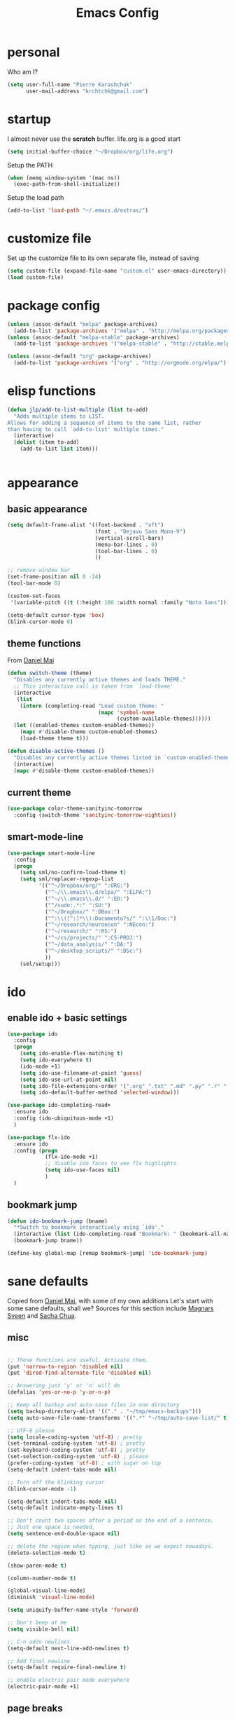 #+TITLE: Emacs Config
#+PROPERTY: header-args :tangle yes

* personal
Who am I?
#+begin_src emacs-lisp
  (setq user-full-name "Pierre Karashchuk"
        user-mail-address "krchtchk@gmail.com")
#+end_src
* startup
I almost never use the *scratch* buffer. life.org is a good start
#+begin_src emacs-lisp
  (setq initial-buffer-choice "~/Dropbox/org/life.org")
#+end_src

Setup the PATH
#+begin_src emacs-lisp
  (when (memq window-system '(mac ns))
    (exec-path-from-shell-initialize))
#+end_src

Setup the load path
#+begin_src emacs-lisp
  (add-to-list 'load-path "~/.emacs.d/extras/")
#+end_src
* customize file
Set up the customize file to its own separate file, instead of saving

#+begin_src emacs-lisp
  (setq custom-file (expand-file-name "custom.el" user-emacs-directory))
  (load custom-file)
#+end_src
* package config
#+begin_src emacs-lisp
  (unless (assoc-default "melpa" package-archives)
    (add-to-list 'package-archives '("melpa" . "http://melpa.org/packages/") t))
  (unless (assoc-default "melpa-stable" package-archives)
    (add-to-list 'package-archives '("melpa-stable" . "http://stable.melpa.org/packages/") t))

  (unless (assoc-default "org" package-archives)
    (add-to-list 'package-archives '("org" . "http://orgmode.org/elpa/") t))
#+end_src
* elisp functions 
#+begin_src emacs-lisp
  (defun jlp/add-to-list-multiple (list to-add)
    "Adds multiple items to LIST.
  Allows for adding a sequence of items to the same list, rather
  than having to call `add-to-list' multiple times."
    (interactive)
    (dolist (item to-add)
      (add-to-list list item)))


#+end_src
* appearance
** basic appearance
#+begin_src emacs-lisp
  (setq default-frame-alist '((font-backend . "xft")
                              (font . "Dejavu Sans Mono-9")
                              (vertical-scroll-bars)
                              (menu-bar-lines . 0)
                              (tool-bar-lines . 0)
                              ))

  ;; remove window bar
  (set-frame-position nil 0 -24)
  (tool-bar-mode 0)

  (custom-set-faces
   '(variable-pitch ((t (:height 100 :width normal :family "Noto Sans")))))

  (setq-default cursor-type 'box)
  (blink-cursor-mode 0)
#+end_src

** theme functions
From [[https://github.com/danielmai/.emacs.d/blob/master/config.org][Daniel Mai]]
#+begin_src emacs-lisp
  (defun switch-theme (theme)
    "Disables any currently active themes and loads THEME."
    ;; This interactive call is taken from `load-theme'
    (interactive
     (list
      (intern (completing-read "Load custom theme: "
                               (mapc 'symbol-name
                                     (custom-available-themes))))))
    (let ((enabled-themes custom-enabled-themes))
      (mapc #'disable-theme custom-enabled-themes)
      (load-theme theme t)))

  (defun disable-active-themes ()
    "Disables any currently active themes listed in `custom-enabled-themes'."
    (interactive)
    (mapc #'disable-theme custom-enabled-themes))
#+end_src

** current theme
#+begin_src emacs-lisp
  (use-package color-theme-sanityinc-tomorrow
    :config (switch-theme 'sanityinc-tomorrow-eighties))
#+end_src
** smart-mode-line
#+begin_src emacs-lisp
  (use-package smart-mode-line
    :config
    (progn
      (setq sml/no-confirm-load-theme t)
      (setq sml/replacer-regexp-list
            '(("^~/Dropbox/org/" ":ORG:")
              ("^~/\\.emacs\\.d/elpa/" ":ELPA:")
              ("^~/\\.emacs\\.d/" ":ED:")
              ("^/sudo:.*:" ":SU:")
              ("^~/Dropbox/" ":DBox:")
              ("^:\\([^:]*\\):Documento?s/" ":\\1/Doc:")
              ("^~/research/neuroecon" ":NEcon:")
              ("^~/research/" ":RS:")
              ("^~/cs/projects/" ":CS-PROJ:")
              ("^~/data_analysis/" ":DA:")
              ("^~/desktop_scripts/" ":DSc:")
              ))
      (sml/setup)))
#+end_src
* ido
** enable ido + basic settings
#+begin_src emacs-lisp
  (use-package ido
    :config
    (progn
      (setq ido-enable-flex-matching t)
      (setq ido-everywhere t)
      (ido-mode +1)
      (setq ido-use-filename-at-point 'guess)
      (setq ido-use-url-at-point nil)
      (setq ido-file-extensions-order '(".org" ".txt" ".md" ".py" ".r" ".R" ".el"))
      (setq ido-default-buffer-method 'selected-window)))

  (use-package ido-completing-read+
    :ensure ido
    :config (ido-ubiquitous-mode +1)
    )

  (use-package flx-ido
    :ensure ido
    :config (progn
              (flx-ido-mode +1)
              ;; disable ido faces to see flx highlights
              (setq ido-use-faces nil)
              )
    )
#+end_src

#+RESULTS:
: t

** bookmark jump
#+begin_src emacs-lisp
  (defun ido-bookmark-jump (bname)
    "*Switch to bookmark interactively using `ido'."
    (interactive (list (ido-completing-read "Bookmark: " (bookmark-all-names) nil t)))
    (bookmark-jump bname))

  (define-key global-map [remap bookmark-jump] 'ido-bookmark-jump)
#+end_src
* sane defaults
Copied from [[https://github.com/danielmai/.emacs.d][Daniel Mai]], with some of my own additions 
Let's start with some sane defaults, shall we?
Sources for this section include [[https://github.com/magnars/.emacs.d/blob/master/settings/sane-defaults.el][Magnars Sveen]] and [[http://pages.sachachua.com/.emacs.d/Sacha.html][Sacha Chua]].
** misc
#+begin_src emacs-lisp

  ;; These functions are useful. Activate them.
  (put 'narrow-to-region 'disabled nil)
  (put 'dired-find-alternate-file 'disabled nil)

  ;; Answering just 'y' or 'n' will do
  (defalias 'yes-or-no-p 'y-or-n-p)

  ;; Keep all backup and auto-save files in one directory
  (setq backup-directory-alist '(("." . "~/tmp/emacs-backups")))
  (setq auto-save-file-name-transforms '((".*" "~/tmp/auto-save-list/" t)))

  ;; UTF-8 please
  (setq locale-coding-system 'utf-8) ; pretty
  (set-terminal-coding-system 'utf-8) ; pretty
  (set-keyboard-coding-system 'utf-8) ; pretty
  (set-selection-coding-system 'utf-8) ; please
  (prefer-coding-system 'utf-8) ; with sugar on top
  (setq-default indent-tabs-mode nil)

  ;; Turn off the blinking cursor
  (blink-cursor-mode -1)

  (setq-default indent-tabs-mode nil)
  (setq-default indicate-empty-lines t)

  ;; Don't count two spaces after a period as the end of a sentence.
  ;; Just one space is needed.
  (setq sentence-end-double-space nil)

  ;; delete the region when typing, just like as we expect nowadays.
  (delete-selection-mode t)

  (show-paren-mode t)

  (column-number-mode t)

  (global-visual-line-mode)
  (diminish 'visual-line-mode)

  (setq uniquify-buffer-name-style 'forward)

  ;; Don't beep at me
  (setq visible-bell nil)

  ;; C-n adds newlines
  (setq-default next-line-add-newlines t)

  ;; Add final newline
  (setq-default require-final-newline t)

  ;; enable electric pair mode everywhere
  (electric-pair-mode +1)

#+end_src

** page breaks
Here we make page-break characters look pretty, instead of appearing
as =^L= in Emacs. [[http://ericjmritz.name/2015/08/29/using-page-breaks-in-gnu-emacs/][Here's an informative article called "Using
Page-Breaks in GNU Emacs" by Eric J. M. Ritz.]]

#+begin_src emacs-lisp
  (use-package page-break-lines
    :ensure t)
#+end_src
* misc packages
Here's a bunch of one-liners for package requires
#+begin_src emacs-lisp
  (use-package smex
    :config (smex-initialize)
    :bind ("M-x" . smex) )
  (use-package magit :bind ("C-x g" . magit-status)
    :config (setq magit-completing-read-function
                  'magit-ido-completing-read))
  (use-package pdf-tools
    :config (pdf-tools-install))
  (use-package expand-region
    :bind* (("M-." . er/expand-region)))
  (use-package ess-site
    :config (progn
              (setq ess-use-ido t)
              (ess-toggle-underscore nil)))
  (use-package nyan-mode
    :config (nyan-mode +1))
  (use-package avy
    :config (setq avy-timeout-seconds 0.3)
    :bind* (("C-c g" . avy-goto-char-timer)
            ("C--" . avy-goto-char-timer)
            ))

  (use-package switch-window
    :config (progn 
              (setq switch-window-shortcut-style 'dvorak)
              (setq switch-window-dvorak-shortcuts
                    '("a" "o" "e" "u" "h" "t" "n" "s" "," "." "c" "r"))
              )
    :bind (("C-x o" . switch-window)))
#+end_src
* keybindings
** ergonomic keys
Based on ergoemacs key bindings, but adjusted for me
I want to have movement using Ctrl+something

#+begin_src emacs-lisp
  (define-key global-map [(control u)] ctl-x-map)

  (bind-keys
   ("C-o" . other-window)
   ("C-t" . previous-line)
   ;; ("C-p" . (lambda () (interactive) (message "C-p is disabled. Use C-t to go up.")))
   ("C-p" . transpose-chars)
   ("M-i" . universal-argument)
   ("C-x C-u" . pop-to-mark-command)
   ("M-p" . (lambda () (interactive) (execute-kbd-macro (kbd "M-{"))))
   ("M-g" . (lambda () (interactive) (execute-kbd-macro (kbd "M-}"))))
   ("M-[" . (lambda () (interactive) (execute-kbd-macro (kbd "M-{"))))
   ("M-]" . (lambda () (interactive) (execute-kbd-macro (kbd "M-}"))))
   )

  (bind-keys*
   ("C-." . set-mark-command)
   )

  (define-key key-translation-map (kbd "M-h") (kbd "C-x C-s"))
#+end_src

** misc keys
#+begin_src emacs-lisp
  (bind-key "M-/" 'hippie-expand)

  (defun really-kill-this-buffer ()
    "Kill this current buffer."
    (interactive)
    (kill-buffer (current-buffer)))

  (bind-key "C-x k" 'really-kill-this-buffer)

  (defun revert-buffer-no-confirm ()
    "Revert buffer without confirmation."
    (interactive) (revert-buffer t t))
  (bind-key "C-x C-r" 'revert-buffer-no-confirm)
#+end_src

** god-mode
#+begin_src emacs-lisp
  (use-package god-mode
    :bind (
           ("C-x C-1" . delete-other-windows)
           ("C-x C-2" . split-window-below)
           ("C-x C-3" . split-window-right)
           ("C-x C-0" . delete-window)
           :map god-local-mode-map
           ("z" . repeat)
           )
    )
#+end_src
** key chords
#+begin_src emacs-lisp
  (use-package key-chord
    :init
    (progn
      ;; (fset 'key-chord-define 'my/key-chord-define)
      (setq key-chord-one-key-delay 0.16)
      (key-chord-mode 1)
      ;; k can be bound too
      (key-chord-define-global "uu"     'undo)
      ;; (key-chord-define-global "jr"     'my/goto-random-char-hydra/my/goto-random-char)
      (key-chord-define-global "kk"     'kill-whole-line)
      (key-chord-define-global "hd"     'avy-goto-char-timer)
      ;; (key-chord-define-global "yy"    'my/window-movement/body)

      (key-chord-define-global "ii"     'ido-switch-buffer)
      (key-chord-define-global "yy"     'switch-window)
      ;; (key-chord-define-global "jl"     'avy-goto-line)
      ;; (key-chord-define-global "j."     'join-lines/body)
                                          ;(key-chord-define-global "jZ"     'avy-zap-to-char)
      (key-chord-define-global "FF"     'find-file)
      ;; (key-chord-define-global "qq"     'my/quantified-hydra/body)
      ;; (key-chord-define-global "hh"     'my/key-chord-commands/body)
      ;; (key-chord-define-global "xx"     'er/expand-region)
      ;; (key-chord-define-global "  "     'my/insert-space-or-expand)
      (key-chord-define-global "vv" 'god-mode-all)
      ;; (key-chord-define-global "JJ"     'my/switch-to-previous-buffe)
      ))
#+END_SRC
** windows
#+begin_src emacs-lisp
  (defun other-window-kill-buffer ()
    "Kill the buffer in the other window"
    (interactive)
    ;; Window selection is used because point goes to a different window
    ;; if more than 2 windows are present
    (let ((win-curr (selected-window))
          (win-other (next-window)))
      (select-window win-other)
      (kill-this-buffer)
      (select-window win-curr)))

  (bind-key "C-c o" 'other-window-kill-buffer)

#+end_src
* shells
** multi term
#+begin_src emacs-lisp
  (use-package multi-term
    :config
    (progn
      (setq multi-term-program "/usr/bin/zsh")
      (unbind-key "C-u" term-raw-map)
      (unbind-key "C-x" term-raw-map)
      (add-to-list 'term-bind-key-alist '("M-DEL" . term-send-backward-kill-word))
      )
    :bind (; ("C-c M-m" . multi-term)
           :map term-mode-map
           ("M-p" . term-send-up)
           ("M-n" . term-send-down)
           ("C-p" . term-send-up)
           ("C-n" . term-send-down)
           ("M-{" . multi-term-prev)
           ("M-}" . multi-term-next)
           ("M-b" . term-send-backward-word)
           ("M-f" . term-send-forward-word)
           :map term-raw-map
           ("C-o" . other-window)
           ("C-x b" . ido-switch-buffer)
           )
    )



#+end_src
** eshell
*** basic config
#+begin_src emacs-lisp
  (use-package eshell
    :init
    (progn
      (setq ;; eshell-buffer-shorthand t ...  Can't see Bug#19391
       eshell-scroll-to-bottom-on-input 'all
       eshell-error-if-no-glob t
       eshell-hist-ignoredups t
       eshell-save-history-on-exit t
       eshell-prefer-lisp-functions nil
       eshell-destroy-buffer-when-process-dies t)
      (add-hook 'eshell-mode-hook
                (lambda ()
                  (jlp/add-to-list-multiple 
                   'eshell-visual-commands 
                   '("ssh" "tail" "top" "htop" "mosh" "mpsyt" "sudo"))
                  )))
    )

  ;; default ssh for tramp
  (setq tramp-default-method "ssh")

#+end_src
*** aliases
#+begin_src emacs-lisp
  (use-package eshell 
    :init 
    (add-hook 'eshell-mode-hook (lambda ()
                                  (eshell/alias "e" "find-file $1")
                                  (eshell/alias "ff" "find-file $1")
                                  (eshell/alias "emacs" "find-file $1")
                                  (eshell/alias "ee" "find-file-other-window $1")

                                  (eshell/alias "gd" "magit-diff-unstaged")
                                  (eshell/alias "gds" "magit-diff-staged")
                                  (eshell/alias "d" "dired $1"))))
#+end_src
*** C-d to delete or exit
#+begin_src emacs-lisp
  (use-package eshell
    :config
    (defun ha/eshell-quit-or-delete-char (arg)
      (interactive "p")
      (if (and (eolp) (looking-back eshell-prompt-regexp))
          (progn
            (eshell-life-is-too-much) ; Why not? (eshell/exit)
            (ignore-errors
              (delete-window)))
        (delete-forward-char arg)))
    :init
    (add-hook 'eshell-mode-hook
              (lambda ()
                (bind-keys :map eshell-mode-map
                           ("C-d" . ha/eshell-quit-or-delete-char)))))
#+end_src
*** eshell-here
#+begin_src emacs-lisp
  (defun eshell-here (split)
    "Opens up a new shell in the directory associated with the
    current buffer's file. The eshell is renamed to match that
    directory to make multiple eshell windows easier."
    (interactive "p")
    (let* ((parent (if (buffer-file-name)
                       (file-name-directory (buffer-file-name))
                     default-directory))
           (height (round (/ (window-total-height) 2.61)))
           (name   (car (last (split-string parent "/" t)))))
      (if split
          (split-window-vertically (- height))
        (split-window-horizontally)
        )
      (other-window 1)
      (eshell "new")
      (rename-buffer (concat "*eshell: " name "*"))
      (insert (concat "ls"))
      (eshell-send-input)))

  (bind-key* "C-'" (lambda () (interactive) (eshell-here t)))
  (bind-key* "C-c C-m" (lambda () (interactive) (eshell-here nil)))
  (bind-key "C-c M-m" 'eshell)



#+end_src
*** better history handling
#+begin_src emacs-lisp
  (defun eshell-next-prompt (n)
    "Move to end of Nth next prompt in the buffer. See `eshell-prompt-regexp'."
    (interactive "p")
    (re-search-forward eshell-prompt-regexp nil t n)
    (when eshell-highlight-prompt
      (while (not (get-text-property (line-beginning-position) 'read-only) )
        (re-search-forward eshell-prompt-regexp nil t n)))
    (eshell-skip-prompt))

  (defun eshell-previous-prompt (n)
    "Move to end of Nth previous prompt in the buffer. See `eshell-prompt-regexp'."
    (interactive "p")
    (backward-char)
    (eshell-next-prompt (- n)))

  (defun eshell-insert-history ()
    "Displays the eshell history to select and insert back into your eshell."
    (interactive)
    (insert (ido-completing-read "Eshell history: "
                                 (delete-dups
                                  (ring-elements eshell-history-ring)))))

  (add-hook 'eshell-mode-hook (lambda ()
                                (define-key eshell-mode-map (kbd "M-S-P") 'eshell-previous-prompt)
                                (define-key eshell-mode-map (kbd "M-S-N") 'eshell-next-prompt)
                                (define-key eshell-mode-map (kbd "M-r") 'eshell-insert-history)))
#+end_src
* dired
#+begin_src emacs-lisp
  (define-key dired-mode-map "i" 'ido-find-file)
  (define-key dired-mode-map "n" 'dired-next-line)
  (define-key dired-mode-map "h" 'dired-next-line)
  (define-key dired-mode-map "t" 'dired-previous-line)
  (define-key dired-mode-map "\C-o" 'other-window)
  (define-key dired-mode-map "."
    (lambda ()
      (interactive)
      (find-alternate-file "..")))

#+end_src
* flyspell
#+begin_src emacs-lisp
  (use-package flyspell
    :config (progn
              (add-hook 'text-mode-hook 'flyspell-mode)
              (add-hook 'org-mode-hook 'flyspell-mode)
              (add-hook 'LaTeX-mode-hook 'flyspell-mode)
              ))

  (use-package flyspell-correct
    :ensure flyspell
    :config (require 'flyspell-correct-ido)
    :bind (:map flyspell-mode-map
                ("C-;" . flyspell-correct-previous-word-generic)))
#+end_src
* org mode
** org requires
#+begin_src emacs-lisp
  (require 'org)
  (require 'org-agenda)
#+end_src
** org-archive-subtree-hierarchical
#+begin_src emacs-lisp
  ;; org-archive-subtree-hierarchical.el
  ;; modified from https://lists.gnu.org/archive/html/emacs-orgmode/2014-08/msg00109.html

  ;; In orgmode
  ;; * A
  ;; ** AA
  ;; *** AAA
  ;; ** AB
  ;; *** ABA
  ;; Archiving AA will remove the subtree from the original file and create
  ;; it like that in archive target:

  ;; * AA
  ;; ** AAA

  ;; And this give you
  ;; * A
  ;; ** AA
  ;; *** AAA


  (require 'org-archive)

  (defun org-archive-subtree-hierarchical--line-content-as-string ()
    "Returns the content of the current line as a string"
    (save-excursion
      (beginning-of-line)
      (buffer-substring-no-properties
       (line-beginning-position) (line-end-position))))

  (defun org-archive-subtree-hierarchical--org-child-list ()
    "This function returns all children of a heading as a list. "
    (interactive)
    (save-excursion
      ;; this only works with org-version > 8.0, since in previous
      ;; org-mode versions the function (org-outline-level) returns
      ;; gargabe when the point is not on a heading.
      (if (= (org-outline-level) 0)
          (outline-next-visible-heading 1)
        (org-goto-first-child))
      (let ((child-list (list (org-archive-subtree-hierarchical--line-content-as-string))))
        (while (org-goto-sibling)
          (setq child-list (cons (org-archive-subtree-hierarchical--line-content-as-string) child-list)))
        child-list)))

  (defun org-archive-subtree-hierarchical--org-struct-subtree ()
    "This function returns the tree structure in which a subtree
  belongs as a list."
    (interactive)
    (let ((archive-tree nil))
      (save-excursion
        (while (org-up-heading-safe)
          (let ((heading
                 (buffer-substring-no-properties
                  (line-beginning-position) (line-end-position))))
            (if (eq archive-tree nil)
                (setq archive-tree (list heading))
              (setq archive-tree (cons heading archive-tree))))))
      archive-tree))

  (defun org-archive-subtree-hierarchical ()
    "This function archives a subtree hierarchical"
    (interactive)
    (let ((org-tree (org-archive-subtree-hierarchical--org-struct-subtree))
          (this-buffer (current-buffer))
          (file (abbreviate-file-name
                 (or (buffer-file-name (buffer-base-buffer))
                     (error "No file associated to buffer")))))
      (save-excursion
        (setq location (org-get-local-archive-location)
              afile (org-extract-archive-file location)
              heading (org-extract-archive-heading location)
              infile-p (equal file (abbreviate-file-name (or afile ""))))
        (unless afile
          (error "Invalid `org-archive-location'"))
        (if (> (length afile) 0)
            (setq newfile-p (not (file-exists-p afile))
                  visiting (find-buffer-visiting afile)
                  buffer (or visiting (find-file-noselect afile)))
          (setq buffer (current-buffer)))
        (unless buffer
          (error "Cannot access file \"%s\"" afile))
        (org-cut-subtree)
        (set-buffer buffer)
        (org-mode)
        (goto-char (point-min))
        (while (not (equal org-tree nil))
          (let ((child-list (org-archive-subtree-hierarchical--org-child-list)))
            (if (member (car org-tree) child-list)
                (progn
                  (search-forward (car org-tree) nil t)
                  (setq org-tree (cdr org-tree)))
              (progn
                (goto-char (point-max))
                (newline)
                (org-insert-struct org-tree)
                (setq org-tree nil)))))
        (newline)
        (org-yank)
        (when (not (eq this-buffer buffer))
          (save-buffer))
        (message "Subtree archived %s"
                 (concat "in file: " (abbreviate-file-name afile))))))

  (defun org-insert-struct (struct)
    "TODO"
    (interactive)
    (when struct
      (insert (car struct))
      (newline)
      (org-insert-struct (cdr struct))))

  (defun org-archive-subtree ()
    (org-archive-subtree-hierarchical)
    )
#+end_src

#+RESULTS:
: org-archive-subtree
** org keybindings
Global keybindings
#+begin_src emacs-lisp
  (bind-keys*
   ("C-c a" . org-agenda)
   ("C-c l" . org-store-link)
   ("C-c c" . org-capture)
   )
#+end_src
Local keybindings
#+begin_src emacs-lisp
  (defun org-insert-current-date ()
    (interactive)
    (org-insert-time-stamp (current-time))
    )
  (bind-keys :map org-mode-map
             ("C-c s" . org-archive-subtree-hierarchical)
             ("C-c C-k" . org-cut-subtree)
             ("C-c 3" . org-toggle-inline-images)
             ("C-c i" . org-ref-ivy-insert-cite-link)
             :map org-agenda-mode-map
             ("t" . org-agenda-previous-line)
             ("c" . org-agenda-todo)
             ("s" . org-agenda-schedule)
             )
#+end_src
** org options
This includes options for source blocks and agenda.
#+begin_src emacs-lisp
  (setq org-src-tab-acts-natively t)
  (setq org-startup-folded t)
  (setq org-agenda-inhibit-startup nil)
  (setq org-startup-indented t)
  (setq org-tags-column -45)
  (setq-default org-tags-column -45)

  (setq org-agenda-start-on-weekday 6) ;; start week on Saturdays
  (setq org-agenda-span 9)
  (setq org-agenda-tags-column -40) ; take advantage of the screen width
  (setq org-agenda-sticky nil)
  (setq org-agenda-inhibit-startup t)
  (setq org-agenda-use-tag-inheritance t)
  (setq org-agenda-show-log t)
  (setq org-agenda-skip-scheduled-if-done t)
  (setq org-agenda-skip-deadline-if-done t)
  (setq org-agenda-skip-deadline-prewarning-if-scheduled t)
  (setq org-deadline-warning-days 6)
  (setq org-agenda-time-grid
        '((daily today require-timed)
          (800 1000 1200 1400 1600 1800 2000)
          "......" "----------------")
        )
  (setq org-agenda-search-view-always-boolean t)

  ;; setup completion
  (setq org-refile-use-outline-path 'file)
  (setq org-completion-use-ido t)
  (setq org-outline-path-complete-in-steps nil)

  (setq org-cycle-separator-lines 1)
#+end_src

#+RESULTS:

** todo
#+begin_src emacs-lisp
  (setq org-todo-keywords
        '((sequence "TODO(t)" "IN-PROGRESS(i)" "WAITING(w@/!)"
                    "SOMEDAY(s)" "PROJECT(p)"
                    "|" "DONE(d!)" "CANCELED(c!)")
          (sequence "TO-READ(r@)" "READING(e)" "|" "READ(a)")
          ))
#+end_src
** misc
#+begin_src emacs-lisp
  ;; org archives are org files too!
  (add-to-list 'auto-mode-alist '("\\.org_archive\\'" . org-mode))
  (add-to-list 'auto-mode-alist '("\\.journal\\'" . org-mode))

  ;; don't confirm when execute code blocks
  (setq org-confirm-babel-evaluate nil)

  (add-hook 'org-mode-hook (lambda () (interactive) (org-indent-mode +1)))
#+end_src

** spelling
#+begin_src emacs-lisp
  (add-to-list 'ispell-skip-region-alist '(":\\(PROPERTIES\\|LOGBOOK\\):" . ":END:"))
  (add-to-list 'ispell-skip-region-alist '("#\\+BEGIN_SRC" . "#\\+END_SRC"))
  (add-to-list 'ispell-skip-region-alist '("#\\+begin_src" . "#\\+end_src"))
  (add-to-list 'ispell-skip-region-alist '("#\\+PROPERTY" . "\n"))
  (add-to-list 'ispell-skip-region-alist '("\\[\\[" . "\\]\\]"))
#+end_src

** load languages
Languages which can be evaluated in Org buffers
#+begin_src emacs-lisp
  (org-babel-do-load-languages
   'org-babel-load-languages
   '((emacs-lisp . t)
     (latex . t)
     (python . t)
     (shell . t)))
#+end_src

** org hooks
#+begin_src emacs-lisp
  (use-package org-zotxt
    :config (add-hook 'org-mode-hook (lambda () (org-zotxt-mode +1))))

  (use-package org-bullets
    :config (progn
              (add-hook 'org-mode-hook (lambda () (org-bullets-mode 1)))
              (setq org-bullets-bullet-list
                    '("◉" "⚫" "✸" "◆" "○" "•"
                      ;; ♥ ● ◇ ✚ ✜ ☯ ◆ ♠ ♣ ♦ ☢ ❀ ◆ ◖ ▶ ○
                      ))))

#+end_src

** org latex
#+begin_src emacs-lisp
  (fset 'org-latex-subtree-to-pdf
        "\C-c\C-e\C-slp")

  (bind-keys :map org-mode-map
             ;; ("C-c e" . org-latex-subtree-to-pdf)
             ("C-c e" . org-latex-export-to-pdf)
             ("C-c 4" . org-toggle-latex-fragment))
  (plist-put org-format-latex-options :scale 1.25)
  (setq org-latex-pdf-process (list "latexmk -bibtex -pdf %f"))
  (setq org-latex-to-mathml-convert-command nil)
#+end_src

** org download
#+begin_src emacs-lisp
  (use-package org-download
    :config (setq-default org-download-image-dir "./img/"))
#+end_src
** org ref
#+begin_src emacs-lisp
  (use-package ivy-bibtex
    :init (progn
            (setq bibtex-completion-notes-path "~/Dropbox/org/references/article_notes.org")
            (setq bibtex-completion-bibliography '("~/Dropbox/org/references/articles.bib"))
            (setq reftex-default-bibliography bibtex-completion-bibliography)
            (setq bibtex-completion-pdf-field "file")
            (setq bibtex-completion-notes-template-one-file "\n* ${year} - ${title}\n  :PROPERTIES:\n  :Custom_ID: ${=key=}\n  :AUTHOR: ${author}\n  :URL: ${url}\n  :END:\ncite:${=key=}\n")
            )
    :bind* ("C-c b" . ivy-bibtex))
  (use-package org-ref
    :ensure ivy-bibtex
    :init (progn
            (setq org-ref-bibliography-notes bibtex-completion-notes-path
                  org-ref-default-bibliography bibtex-completion-bibliography
                  org-ref-pdf-directory "~/Dropbox/org/references/pdfs/")

            (setq org-ref-completion-library 'org-ref-ivy-cite)
            (setq org-ref-insert-cite-key "C-c i")

            (defun my/org-ref-notes-function (thekey)
              (bibtex-completion-edit-notes
               (list (car (org-ref-get-bibtex-key-and-file thekey)))))

            (setq org-ref-notes-function 'my/org-ref-notes-function)

            (defun my/org-ref-get-pdf-filename (key)
              "Open the pdf for bibtex key under point if it exists."
              (interactive)
              (let* ((bibtex-completion-bibliography (org-ref-find-bibliography))
                     (pdf-file (car (bibtex-completion-find-pdf key))))
                pdf-file))

            (setq org-ref-get-pdf-filename-function 'my/org-ref-get-pdf-filename)
            )
    )


#+end_src
* latex
#+begin_src emacs-lisp
  (add-hook 'LaTeX-mode-hook 'visual-line-mode)
  (add-hook 'LaTeX-mode-hook 'flyspell-mode)
  (add-hook 'LaTeX-mode-hook 'LaTeX-math-mode)
  (add-hook 'LaTeX-mode-hook 'TeX-PDF-mode)

  (setq TeX-PDF-mode t)

  (add-hook 'pdf-view-mode-hook 'auto-revert-mode)

  (use-package auctex-latexmk
    :config (auctex-latexmk-setup))

  (defun org-ref-to-latex-citation ()
    (interactive)
    (let ((end (point)))
      (search-backward "cite")
      (insert "\\")
      (search-forward ":")
      (replace-match "{")
      (goto-char end)
      (forward-char)
      (insert "}")
      ))

  (defun org-ref-ivy-insert-cite-latex ()
    (interactive)
    (org-ref-ivy-insert-cite-link)
    (org-ref-to-latex-citation))

  (bind-keys :map LaTeX-mode-map
             ;; ("C-c e" . org-latex-subtree-to-pdf)
             ("C-c i" . org-ref-ivy-insert-cite-latex))


#+end_src
* python
** ipython shell
#+begin_src emacs-lisp
  (use-package python
    :config
    (setq python-shell-interpreter "~/.local/bin/ipython3"
          python-shell-interpreter-args "--simple-prompt -i"
          python-shell-completion-native-enable nil))

  (defun clear-shell ()
    (interactive)
    (let ((comint-buffer-maximum-size 0))
      (comint-truncate-buffer)))

#+end_src
** ipython-notebook
#+begin_src emacs-lisp
  (use-package ein
    :config (progn
              (require 'ein-loaddefs)
              (require 'ein-notebook)
              (require 'ein-subpackages))
    :bind (:map ein:notebook-mode-map
                ("M-p" . ein:worksheet-goto-prev-input)
                ("M-n" . ein:worksheet-goto-next-input)
                ("M-g" . ein:worksheet-goto-next-input)
                )
    )


#+end_src
* matlab
#+begin_src emacs-lisp
  (add-to-list 'auto-mode-alist '("\\.m\\'" . octave-mode))
#+end_src
* frontend
** jsx
#+begin_src emacs-lisp
  (add-to-list 'auto-mode-alist '("components\\/.*\\.js\\'" . rjsx-mode))
#+end_src
* beeminder
From https://github.com/mbork/beeminder.el

#+begin_src emacs-lisp
  (use-package beeminder
    :config
    (setq beeminder-username "lambdaloop"
          beeminder-auth-token "sky318dYcKu1_7YeczPB"
          beeminder-when-the-day-ends 3600 ; 1am
          ))

#+end_src
* exwm
** suggested configuration
#+begin_src emacs-lisp
  ;; Load EXWM.
  (require 'exwm)

  ;; Fix problems with Ido (if you use it).
  (require 'exwm-config)
  (exwm-config-ido)

  ;; Set the initial number of workspaces (they can also be created later).
  (setq exwm-workspace-number 9)

  ;; You can hide the minibuffer and echo area when they're not used, by
  ;; uncommenting the following line.
  ;; (setq exwm-workspace-minibuffer-position 'bottom)

  (setq window-divider-default-right-width 5)
  (window-divider-mode)

#+end_src
** renaming buffers to appropriate name
#+begin_src emacs-lisp
  ;; All buffers created in EXWM mode are named "*EXWM*". You may want to
  ;; change it in `exwm-update-class-hook' and `exwm-update-title-hook', which
  ;; are run when a new X window class name or title is available.  Here's
  ;; some advice on this topic:
  ;; + Always use `exwm-workspace-rename-buffer` to avoid naming conflict.
  ;; + For applications with multiple windows (e.g. GIMP), the class names of
                                          ;    all windows are probably the same.  Using window titles for them makes
  ;;   more sense.
  ;; In the following example, we use class names for all windows expect for
  ;; Java applications and GIMP.
  (add-hook 'exwm-update-class-hook
            (lambda ()
              (unless (or (string-prefix-p "sun-awt-X11-" exwm-instance-name)
                          (string= "gimp" exwm-instance-name))
                (exwm-workspace-rename-buffer exwm-class-name))))
  (add-hook 'exwm-update-title-hook
            (lambda ()
              (when (or (not exwm-instance-name)
                        (string-prefix-p "sun-awt-X11-" exwm-instance-name)
                        (string= "gimp" exwm-instance-name))
                (exwm-workspace-rename-buffer exwm-title))))
#+end_src
** default global keys
#+begin_src emacs-lisp
  ;; Global keybindings can be defined with `exwm-input-global-keys'.
  ;; Here are a few examples:
  (setq exwm-input-global-keys
        `(
          ;; Bind "s-0" to "s-9" to switch to a workspace by its index.
          ,@(mapcar (lambda (i)
                      `(,(kbd (format "s-%d" i)) .
                        (lambda ()
                          (interactive)
                          (exwm-workspace-switch-create (- ,i 1)))))
                    (number-sequence 1 9))
          ,@(cl-mapcar (lambda (key i)
                      `(,(kbd (format "s-%s" key)) .
                        (lambda ()
                          (interactive)
                          (exwm-workspace-move-window ,i))))
                    '("!" "@" "#" "$" "%" "^" "&" "*" "(")
                    (number-sequence 0 8))
          ;; Bind "s-&" to launch applications ('M-&' also works if the output
          ;; buffer does not bother you).
          ;; ([?\s-&] . (lambda (command)
          ;;              (interactive (list (read-shell-command "$ ")))
          ;;              (start-process-shell-command command nil command)))

          ))



#+end_src
** custom global keybindindigs
#+begin_src emacs-lisp
  (bind-keys :map exwm-mode-map
             ("C-q" . exwm-input-send-next-key))


  (defmacro exwm-input-set-keys (keys)
    "Set a list of global keybindings for exwm"
    (cons 'progn
          (mapcar 
           (lambda (var) 
             (let ((key (car var))
                   (fun (cdr var)))
               `(exwm-input-set-key (kbd ,key) ,fun)))
           keys)))

  (require 'cl)
  (defun spawn (process) 
    (lexical-let ((proc process))
      (lambda () (interactive)
        (start-process-shell-command proc nil proc))
      ))

  (exwm-input-set-keys 
   ( 
    ;; basic stuff
    ("s-p" . 'counsel-linux-app)
    ("s-<backspace>" . 'exwm-reset)
    ("C-s-q" . 'kill-emacs)

    ;; manage windows
    ("s-q" . 'really-kill-this-buffer)
    ("s-u" . 'ido-switch-buffer)
    ("s-o" . 'switch-window)
    ("s-h" . 'shrink-window-horizontally)
    ("s-s" . 'enlarge-window-horizontally)

    ("s-<return>" . 'delete-other-windows)
    ("s-." . 'split-window-right)
    ("s-," . 'split-window-below)
    ("s-w" . 'delete-window)

    ;; launch stuff
    ("s-r" . (spawn "anki"))
    ("s-i" . (spawn "firefox"))
    ("S-s-<return>" . (spawn "xfce4-terminal"))
    ("s-l" . (spawn "cantata")) 

    ;; convienient things
    ("s-P" . (spawn "bash ~/scripts/pick_music.sh"))
    ("s-r" . (spawn "bash ~/scripts/pick_radio.sh"))
    ("s-R" . (spawn "bash ~/scripts/pick_password.sh"))
    ("s-c" . (spawn "bash ~/scripts/pick_google_music.sh"))
    ("s-C" . (spawn "bash ~/scripts/pick_google_music_title.sh"))

    ;; all the music stuff
    ("<XF86AudioRaiseVolume>" . (spawn "amixer -c 1 set Master 1%+; bash ~/scripts/vol_xmobar.sh"))
    ("<XF86AudioLowerVolume>" . (spawn "amixer -c 1 set Master 1%-; bash ~/scripts/vol_xmobar.sh"))

    ("<XF86AudioMute>" . (spawn "pactl set-sink-mute 1 toggle || amixer set Master toggle; bash ~/scripts/vol_xmobar.sh"))

    ("<f11>" . (spawn "amixer -c 1 set Master 1%+; bash ~/scripts/vol_xmobar.sh"))
    ("<f10>" . (spawn "amixer -c 1 set Master 1%-; bash ~/scripts/vol_xmobar.sh"))
    ("<f12>" . (spawn "pactl set-sink-mute 1 toggle || amixer set Master toggle; bash ~/scripts/vol_xmobar.sh"))

    ("<XF86MonBrightnessDown>" . (spawn "xbacklight -inc -2"))
    ("<XF86MonBrightnessUp>" . (spawn "xbacklight -inc +2"))

    ("<XF86AudioPrev>" . (spawn "python ~/scripts/media.py prev"))
    ("<XF86AudioNext>" . (spawn "python ~/scripts/media.py next"))
    ("<XF86AudioPlay>" . (spawn "python ~/scripts/media.py pause"))

    ("s-<XF86AudioPlay>" . (spawn "python ~/scripts/media.py get-details > /tmp/xmonad.music"))
    ("s-<XF86AudioNext>" . (spawn "mpc random"))
    ("s-<XF86AudioPrev>" . (spawn "mpc repeat"))

    ("<f7>" . (spawn "python ~/scripts/media.py seek-prev && python ~/scripts/media.py get-time > /tmp/xmonad.music"))
    ("<f9>" . (spawn "python ~/scripts/media.py seek-next && python ~/scripts/media.py get-time > /tmp/xmonad.music"))
    ("<f8>" . (spawn "python ~/scripts/media.py get-time > /tmp/xmonad.music"))

    ))

  ;; (bind-keys "C-c C-c"  exwm-mode-map)
#+end_src

#+RESULTS:

** simulation keys 
#+begin_src emacs-lisp
  (setq exwm-input-simulation-keys
        '(
          ([?\C-t] . [up])
          ([?\C-n] . [down])
          ([?\C-a] . [home])
          ([?\C-e] . [end])
          ([?\C-c ?\C-c] . ?\C-c)
          ([?\C-m] . ?\C-t)
          ([?\C-k] . [S-end delete])))


#+end_src
** enable exwm
#+begin_src emacs-lisp
  (exwm-enable)
#+end_src




